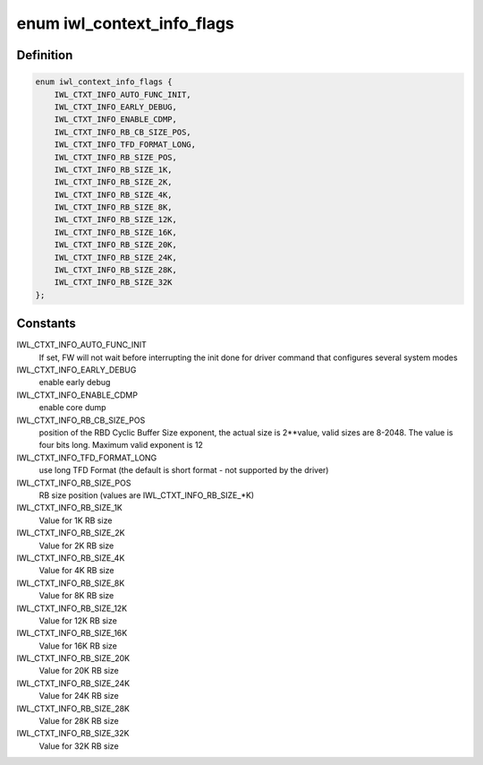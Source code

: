 .. -*- coding: utf-8; mode: rst -*-
.. src-file: drivers/net/wireless/intel/iwlwifi/iwl-context-info.h

.. _`iwl_context_info_flags`:

enum iwl_context_info_flags
===========================

.. c:type:: enum iwl_context_info_flags

    Context information control flags

.. _`iwl_context_info_flags.definition`:

Definition
----------

.. code-block:: c

    enum iwl_context_info_flags {
        IWL_CTXT_INFO_AUTO_FUNC_INIT,
        IWL_CTXT_INFO_EARLY_DEBUG,
        IWL_CTXT_INFO_ENABLE_CDMP,
        IWL_CTXT_INFO_RB_CB_SIZE_POS,
        IWL_CTXT_INFO_TFD_FORMAT_LONG,
        IWL_CTXT_INFO_RB_SIZE_POS,
        IWL_CTXT_INFO_RB_SIZE_1K,
        IWL_CTXT_INFO_RB_SIZE_2K,
        IWL_CTXT_INFO_RB_SIZE_4K,
        IWL_CTXT_INFO_RB_SIZE_8K,
        IWL_CTXT_INFO_RB_SIZE_12K,
        IWL_CTXT_INFO_RB_SIZE_16K,
        IWL_CTXT_INFO_RB_SIZE_20K,
        IWL_CTXT_INFO_RB_SIZE_24K,
        IWL_CTXT_INFO_RB_SIZE_28K,
        IWL_CTXT_INFO_RB_SIZE_32K
    };

.. _`iwl_context_info_flags.constants`:

Constants
---------

IWL_CTXT_INFO_AUTO_FUNC_INIT
    If set, FW will not wait before interrupting
    the init done for driver command that configures several system modes

IWL_CTXT_INFO_EARLY_DEBUG
    enable early debug

IWL_CTXT_INFO_ENABLE_CDMP
    enable core dump

IWL_CTXT_INFO_RB_CB_SIZE_POS
    position of the RBD Cyclic Buffer Size
    exponent, the actual size is 2\*\*value, valid sizes are 8-2048.
    The value is four bits long. Maximum valid exponent is 12

IWL_CTXT_INFO_TFD_FORMAT_LONG
    use long TFD Format (the
    default is short format - not supported by the driver)

IWL_CTXT_INFO_RB_SIZE_POS
    RB size position
    (values are IWL_CTXT_INFO_RB_SIZE\_\*K)

IWL_CTXT_INFO_RB_SIZE_1K
    Value for 1K RB size

IWL_CTXT_INFO_RB_SIZE_2K
    Value for 2K RB size

IWL_CTXT_INFO_RB_SIZE_4K
    Value for 4K RB size

IWL_CTXT_INFO_RB_SIZE_8K
    Value for 8K RB size

IWL_CTXT_INFO_RB_SIZE_12K
    Value for 12K RB size

IWL_CTXT_INFO_RB_SIZE_16K
    Value for 16K RB size

IWL_CTXT_INFO_RB_SIZE_20K
    Value for 20K RB size

IWL_CTXT_INFO_RB_SIZE_24K
    Value for 24K RB size

IWL_CTXT_INFO_RB_SIZE_28K
    Value for 28K RB size

IWL_CTXT_INFO_RB_SIZE_32K
    Value for 32K RB size

.. This file was automatic generated / don't edit.

